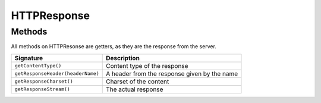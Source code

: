 HTTPResponse
------------


Methods
^^^^^^^
All methods on HTTPResonse are getters, as they are the response from the server.

================================== ===================================================
Signature                            Description
================================== ===================================================
``getContentType()``                  Content type of the response
``getResponseHeader(headerName)``     A header from the response given by the name
``getResponseCharset()``              Charset of the content
``getResponseStream()``               The actual response
================================== ===================================================

